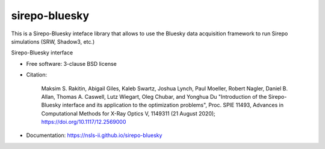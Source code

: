 ==============
sirepo-bluesky
==============

This is a Sirepo-Bluesky inteface library that allows to use the Bluesky data
acquisition framework to run Sirepo simulations (SRW, Shadow3, etc.)

.. image:: https://zenodo.org/badge/243052461.svg
   :target: https://zenodo.org/badge/latestdoi/243052461

.. image:: https://github.com/NSLS-II/sirepo-bluesky/actions/workflows/testing.yml/badge.svg
   :target: https://github.com/NSLS-II/sirepo-bluesky/actions/workflows/testing.yml

.. image:: https://img.shields.io/pypi/v/sirepo-bluesky.svg?logo=pypi&logoColor=white&label=PyPI
   :target: https://pypi.python.org/pypi/sirepo-bluesky

.. image:: https://img.shields.io/conda/vn/conda-forge/sirepo-bluesky.svg?logo=conda-forge&logoColor=white
   :target: https://anaconda.org/conda-forge/sirepo-bluesky


Sirepo-Bluesky interface

* Free software: 3-clause BSD license
* Citation:

     Maksim S. Rakitin, Abigail Giles, Kaleb Swartz, Joshua Lynch, Paul Moeller, Robert Nagler,
     Daniel B. Allan, Thomas A. Caswell, Lutz Wiegart, Oleg Chubar, and Yonghua Du
     "Introduction of the Sirepo-Bluesky interface and its application to the optimization problems",
     Proc. SPIE 11493, Advances in Computational Methods for X-Ray Optics V, 1149311 (21 August 2020);
     https://doi.org/10.1117/12.2569000

* Documentation: https://nsls-ii.github.io/sirepo-bluesky
